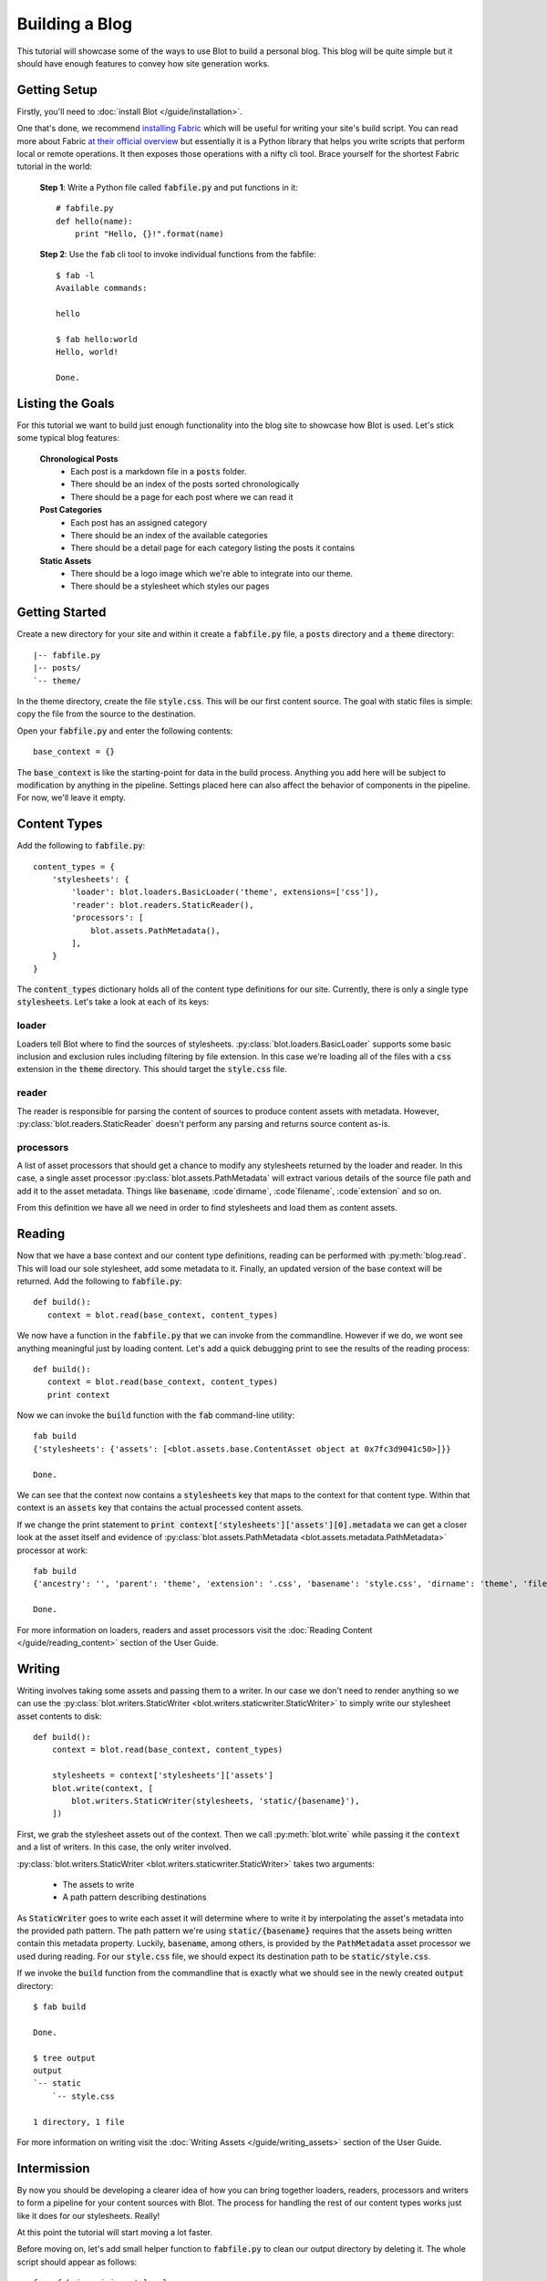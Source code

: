 Building a Blog
===============

This tutorial will showcase some of the ways to use Blot to build a personal blog. This blog will be quite simple but it should have enough features to convey how site generation works.

Getting Setup
-------------

Firstly, you'll need to :doc:`install Blot </guide/installation>`.

One that's done, we recommend `installing Fabric <http://www.fabfile.org/installing.html>`_ which will be useful for writing your site's build script. You can read more about Fabric `at their official overview <http://docs.fabfile.org/en/1.12/tutorial.html>`_ but essentially it is a Python library that helps you write scripts that perform local or remote operations. It then exposes those operations with a nifty cli tool. Brace yourself for the shortest Fabric tutorial in the world:

  **Step 1**: Write a Python file called :code:`fabfile.py` and put functions in it::


    # fabfile.py
    def hello(name):
        print "Hello, {}!".format(name)

  **Step 2**: Use the :code:`fab` cli tool to invoke individual functions from the fabfile::

    $ fab -l
    Available commands:

    hello

    $ fab hello:world
    Hello, world!

    Done.


Listing the Goals
-----------------

For this tutorial we want to build just enough functionality into the blog site to showcase how Blot is used. Let's stick some typical blog features:

  **Chronological Posts**
    - Each post is a markdown file in a :code:`posts` folder.
    - There should be an index of the posts sorted chronologically
    - There should be a page for each post where we can read it
  **Post Categories**
    - Each post has an assigned category
    - There should be an index of the available categories
    - There should be a detail page for each category listing the posts it contains
  **Static Assets**
    - There should be a logo image which we're able to integrate into our theme.
    - There should be a stylesheet which styles our pages

Getting Started
---------------

Create a new directory for your site and within it create a :code:`fabfile.py` file, a :code:`posts` directory and a :code:`theme` directory::

  |-- fabfile.py
  |-- posts/
  `-- theme/

In the theme directory, create the file :code:`style.css`. This will be our first content source. The goal with static files is simple: copy the file from the source to the destination.

Open your :code:`fabfile.py` and enter the following contents::

  base_context = {}

The :code:`base_context` is like the starting-point for data in the build process. Anything you add here will be subject to modification by anything in the pipeline. Settings placed here can also affect the behavior of components in the pipeline. For now, we'll leave it empty.


Content Types
-------------

Add the following to :code:`fabfile.py`::

  content_types = {
      'stylesheets': {
          'loader': blot.loaders.BasicLoader('theme', extensions=['css']),
          'reader': blot.readers.StaticReader(),
          'processors': [
              blot.assets.PathMetadata(),
          ],
      }
  }



The :code:`content_types` dictionary holds all of the content type definitions for our site. Currently, there is only a single type :code:`stylesheets`. Let's take a look at each of its keys:

loader
~~~~~~
Loaders tell Blot where to find the sources of stylesheets. :py:class:`blot.loaders.BasicLoader` supports some basic inclusion and exclusion rules including filtering by file extension.  In this case we're loading all of the files with a :code:`css` extension in the :code:`theme` directory. This should target the :code:`style.css` file.


reader
~~~~~~
The reader is responsible for parsing the content of sources to produce content assets with metadata. However, :py:class:`blot.readers.StaticReader` doesn't perform any parsing and returns source content as-is.


processors
~~~~~~~~~~
A list of asset processors that should get a chance to modify any stylesheets returned by the loader and reader. In this case, a single asset processor :py:class:`blot.assets.PathMetadata` will extract various details of the source file path and add it to the asset metadata. Things like :code:`basename`, :code`dirname`, :code`filename`, :code`extension` and so on.

From this definition we have all we need in order to find stylesheets and load them as content assets.


Reading
-------

Now that we have a base context and our content type definitions, reading can be performed with :py:meth:`blog.read`. This will load our sole stylesheet, add some metadata to it. Finally, an updated version of the base context will be returned. Add the following to :code:`fabfile.py`::

  def build():
     context = blot.read(base_context, content_types)

We now have a function in the :code:`fabfile.py` that we can invoke from the commandline. However if we do, we wont see anything meaningful just by loading content. Let's add a quick debugging print to see the results of the reading process::

  def build():
     context = blot.read(base_context, content_types)
     print context

Now we can invoke the :code:`build` function with the :code:`fab` command-line utility::

  fab build
  {'stylesheets': {'assets': [<blot.assets.base.ContentAsset object at 0x7fc3d9041c50>]}}

  Done.

We can see that the context now contains a :code:`stylesheets` key that maps to the context for that content type. Within that context is an :code:`assets` key that contains the actual processed content assets.

If we change the print statement to :code:`print context['stylesheets']['assets'][0].metadata` we can get a closer look at the asset itself and evidence of :py:class:`blot.assets.PathMetadata <blot.assets.metadata.PathMetadata>` processor at work::

  fab build
  {'ancestry': '', 'parent': 'theme', 'extension': '.css', 'basename': 'style.css', 'dirname': 'theme', 'filename': 'style'}

  Done.

For more information on loaders, readers and asset processors visit the :doc:`Reading Content </guide/reading_content>` section of the User Guide.

Writing
-------

Writing involves taking some assets and passing them to a writer. In our case we don't need to render anything so we can use the :py:class:`blot.writers.StaticWriter <blot.writers.staticwriter.StaticWriter>` to simply write our stylesheet asset contents to disk::

  def build():
      context = blot.read(base_context, content_types)

      stylesheets = context['stylesheets']['assets']
      blot.write(context, [
          blot.writers.StaticWriter(stylesheets, 'static/{basename}'),
      ])


First, we grab the stylesheet assets out of the context. Then we call :py:meth:`blot.write` while passing it the :code:`context` and a list of writers. In this case, the only writer involved.

:py:class:`blot.writers.StaticWriter <blot.writers.staticwriter.StaticWriter>` takes two arguments:

    - The assets to write
    - A path pattern describing destinations

As :code:`StaticWriter` goes to write each asset it will determine where to write it by interpolating the asset's metadata into the provided path pattern. The path pattern we're using :code:`static/{basename}` requires that the assets being written contain this metadata property. Luckily, :code:`basename`, among others, is provided by the :code:`PathMetadata` asset processor we used during reading. For our :code:`style.css` file, we should expect its destination path to be :code:`static/style.css`.


If we invoke the :code:`build` function from the commandline that is exactly what we should see in the newly created :code:`output` directory::

  $ fab build

  Done.

  $ tree output
  output
  `-- static
      `-- style.css

  1 directory, 1 file


For more information on writing visit the :doc:`Writing Assets </guide/writing_assets>` section of the User Guide.


Intermission
------------

By now you should be developing a clearer idea of how you can bring together loaders, readers, processors and writers to form a pipeline for your content sources with Blot. The process for handling the rest of our content types works just like it does for our stylesheets. Really!

At this point the tutorial will start moving a lot faster.

Before moving on, let's add small helper function to :code:`fabfile.py` to clean our output directory by deleting it. The whole script should appear as follows::

  from fabric.api import local

  import blot

  base_context = {}

  content_types = {
      'stylesheets': {
          'loader': blot.loaders.BasicLoader('theme', extensions=['css']),
          'reader': blot.readers.StaticReader(),
          'processors': [
              blot.assets.PathMetadata(),
          ],
      }
  }


  def clean():
      local("rm -r output")

  def build():
      clean()
      context = blot.read(base_context, content_types)
      stylesheets = context['stylesheets']['assets']
      blot.write(context, [
          blot.writers.StaticWriter(stylesheets, 'static/{basename}'),
      ])

We've added a :code:`clean` function which removes the output directory which allows us to invoke it from the commandline. It uses a function from the Fabric api, :code:`local`, which we've imported at the top. It makes running local shell commands very convienent. As a final note, we're calling :code:`clean` first thing from :code:`build` which gives a clean target path each time you build.


Introducing Posts
-----------------

To introduce our actual blog posts, we'll add a new :code:`posts` content type::

  content_types = {
      'stylesheets': {
          'loader': blot.loaders.BasicLoader('theme', extensions=['css']),
          'reader': blot.readers.StaticReader(),
          'processors': [
              blot.assets.PathMetadata(),
          ],
      },
      'posts': {
          'loader': blot.loaders.BasicLoader('posts', extensions=['md']),
          'reader': blot.readers.MarkdownReader(),
          'processors': [
              blot.assets.PathMetadata(),
          ],
      }
  }

This is very similar to the stylesheets content type definition, but with a few changes. First, we want to load files from the :code:`posts` directory this time and only files with a :code:`.md` file extension. Any such files will then be parsed as markdown by the :py:class:`blot.readers.MarkdownReader <blot.readers.markdownreader.MarkdownReader>`.




